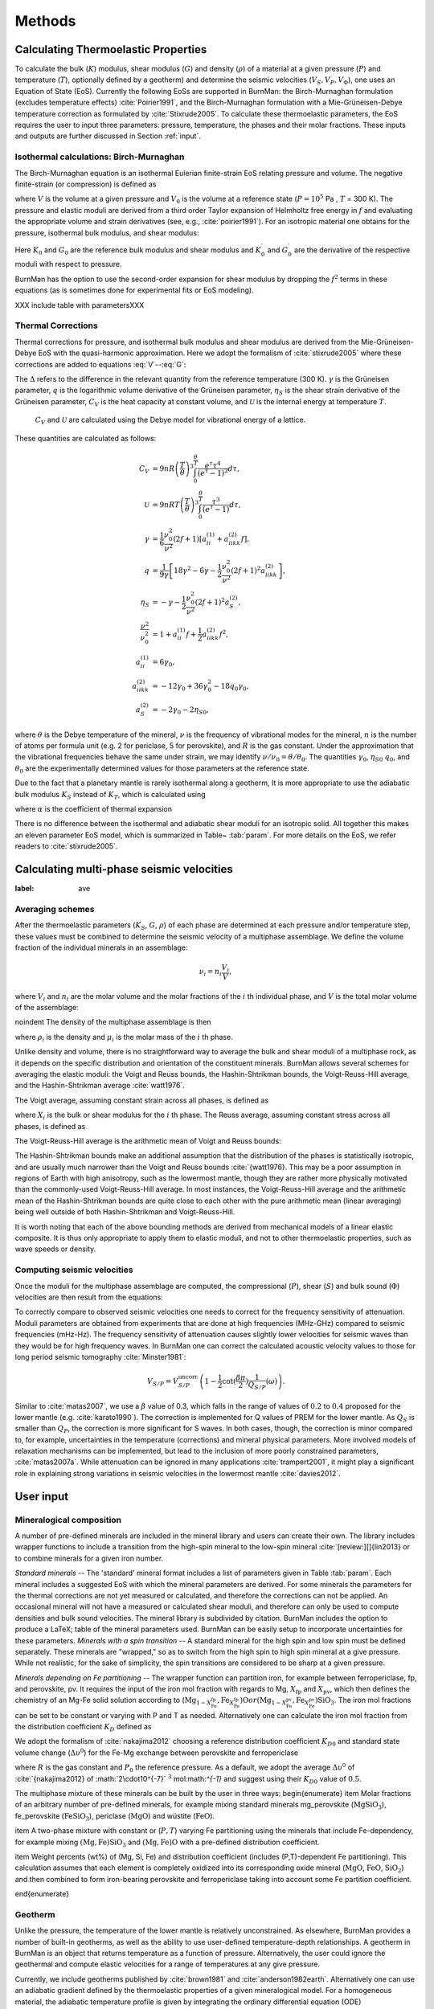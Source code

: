 

Methods
=======

.. _sec:EoS:
Calculating Thermoelastic Properties
------------------------------------


To calculate the bulk (:math:`K`) modulus, shear modulus (:math:`G`) and density (:math:`\rho`) of a material at a given pressure (:math:`P`) and temperature (:math:`T`), optionally defined by a geotherm) and determine the seismic velocities (:math:`V_S, V_P, V_\Phi`), one uses an Equation of State (EoS).
Currently the following EoSs are supported in BurnMan: the Birch-Murnaghan formulation (excludes temperature effects) :cite:`Poirier1991`, and the Birch-Murnaghan formulation with a Mie-Grüneisen-Debye temperature correction as formulated by :cite:`Stixrude2005`.
To calculate these thermoelastic parameters, the EoS requires the user to input three parameters: pressure, temperature, the phases and their molar fractions.
These inputs and outputs are further discussed in Section :ref:`input`.



Isothermal calculations: Birch-Murnaghan
^^^^^^^^^^^^^^^^^^^^^^^^^^^^^^^^^^^^^^^^

The Birch-Murnaghan equation is an isothermal Eulerian finite-strain EoS relating pressure and volume.
The negative finite-strain (or compression) is defined as


.. math::
    f=\frac{1}{2}\left[\left(\frac{V}{V_0}\right)^{-2/3}-1\right],
    :label: f

where :math:`V` is the volume at a given pressure and :math:`V_0` is the volume at a reference state (:math:`P = 10^5` Pa , :math:`T` = 300 K).
The pressure and elastic moduli are derived from a third order Taylor expansion of Helmholtz free energy in :math:`f` and evaluating the appropriate volume and strain derivatives (see, e.g., :cite:`poirier1991`).
For an isotropic material one obtains for the pressure, isothermal bulk modulus, and shear modulus:


.. math::
   P=3K_0f\left(1+2f\right)^{5/2}\left[1+\frac{3}{2}\left(K_0^\prime -4\right) f\right],
   :label: V


.. math::
    K_{T}=(1+2f)^{5/2}\biggl[ & K_0+(3K_0{K}^\prime_{0}-5K_0)f\\ &+\frac{27}{2}(K_0{K}^\prime_{0}-4K_0)f^2 \biggr],
    :label: K


.. math::
	G = (1+& 2f)^{5/2}  \biggl[G_0+(3K_0{G}^\prime_{0}-5G_0)f\\ & +(6K_0{G}^\prime_{0}-24K_0-14G_{0}
	 + \frac{9}{2}K_{0}{K}^\prime_{0})f^2 \biggr].
    :label: G

Here :math:`K_0` and :math:`G_0` are the reference bulk modulus and shear modulus and :math:`K_0^\prime` and :math:`{G}^\prime_{0}` are the derivative of the respective moduli with respect to pressure.

BurnMan has the option to use the second-order expansion for shear modulus by dropping the :math:`f^2` terms in these equations (as is sometimes done for experimental fits or EoS modeling).

XXX include table with parametersXXX


Thermal Corrections
^^^^^^^^^^^^^^^^^^^

Thermal corrections for  pressure, and isothermal bulk modulus and shear modulus are derived from the Mie-Grüneisen-Debye EoS with the quasi-harmonic approximation.
Here we adopt the formalism of :cite:`stixrude2005` where these corrections are added to equations :eq:`V`--:eq:`G`:

.. math::
    P_{th}(V,T) &={\frac{\gamma \Delta \mathcal{U}}{V}}, \\
    :label: Pth
    K_{th}(V,T) &=(\gamma +1-q)\frac{\gamma \Delta \mathcal{U}}{V} -\gamma ^{2} \frac{\Delta(C_{V}T)}{V} ,\\
    G_{th}(V,T) &=  -\frac{\eta_{S} \Delta \mathcal{U}}{V}.

The :math:`\Delta` refers to the difference in the relevant quantity from the reference temperature (300 K).
:math:`\gamma` is the Grüneisen parameter, :math:`q` is the logarithmic volume derivative of the Grüneisen parameter, :math:`\eta_{S}` is the shear strain derivative of the Grüneisen parameter, :math:`C_V` is the heat capacity at constant volume, and :math:`\mathcal{U}` is the internal energy at temperature :math:`T`.
 :math:`C_V` and :math:`\mathcal{U}` are calculated using the Debye model for vibrational energy of a lattice.
These quantities are calculated as follows:

.. math::
    C_V &= 9nR\left (  \frac{T}{\theta}\right )^3\int_{0}^{\frac{\theta}{T}}\frac{e^{\tau}\tau^{4}}{(e^{\tau}-1)^2}d\tau, \\
    \mathcal{U} &= 9nRT\left ( \frac{T}{\theta} \right )^3\int_{0}^{\frac{\theta}{T}}\frac{\tau^3}{(e^{\tau}-1)}d\tau, \\
    \gamma &= \frac{1}{6}\frac{\nu_{0}^2}{\nu^{2}}(2f+1)\left [  a_{ii}^{(1)} +a_{iikk}^{(2)}f\right ], \\
    q &= \frac{1}{9\gamma}\left [ 18\gamma^{2}-6\gamma -\frac{1}{2} \frac{\nu^{2}_0}{\nu^2}(2f+1)^{2}a_{iikk}^{(2)} \right ], \\
    \eta_S &=-\gamma-\frac{1}{2}\frac{\nu_{0}^2}{\nu^2}(2f+1)^{2}a_{S}^{(2)}, \\
    \frac{\nu^2}{\nu^2_0} &= 1+a_{ii}^{(1)}f+\frac{1}{2}a_{iikk}^{(2)}f^2, \\
    a_{ii}^{(1)} &= 6\gamma _0, \\
    a_{iikk}^{(2)} &= -12\gamma _0+36\gamma_{0}^{2}-18q_{0}\gamma_0,  \\
    a_{S}^{(2)} &=-2\gamma _0-2\eta_{S0},

where :math:`\theta` is the Debye temperature of the mineral, :math:`\nu` is the frequency of vibrational modes for the mineral, :math:`n` is the number of atoms per formula unit (e.g. 2 for periclase, 5 for perovskite), and :math:`R` is the gas constant.
Under the approximation that the vibrational frequencies behave the same under strain, we may identify :math:`\nu/\nu_0 = \theta/\theta_0`.
The quantities :math:`\gamma_0`, :math:`\eta_{S0}` :math:`q_0`, and :math:`\theta_0` are the experimentally determined values for those parameters at the reference state.


Due to the fact that a planetary mantle is rarely isothermal along a geotherm, It is more appropriate to use the adiabatic bulk modulus :math:`K_S` instead of :math:`K_T`, which is calculated using

.. math::
    K_S=K_{T}(1+\gamma \alpha T),
    :label: K_s

where :math:`\alpha` is the coefficient of thermal expansion


.. math::
    \alpha=\frac{\gamma C_{V}V}{K_T}.
    :label: Cv


There is no difference between the isothermal and adiabatic shear moduli for an isotropic solid.
All together this makes an eleven parameter EoS model, which is summarized in Table~ :tab:`param`.
For more details on the EoS, we refer readers to :cite:`stixrude2005`.

Calculating multi-phase seismic velocities
------------------------------------------

:label: ave
Averaging schemes
^^^^^^^^^^^^^^^^^


After the thermoelastic parameters (:math:`K_S`, :math:`G`, :math:`\rho`) of each phase are determined at each pressure and/or
temperature step, these values must be combined to determine the seismic velocity of a multiphase assemblage.
We define the volume fraction of the individual minerals in an assemblage:

.. math::
    \nu_i = n_i \frac{V_i}{V},

where :math:`V_i` and :math:`n_i` are the molar volume and the molar fractions of the :math:`i` th individual phase, and :math:`V` is the total molar volume of the assemblage:



.. math::
    V = \sum_i n_i  V_i.
    :label: composite_volume


\noindent The density of the multiphase assemblage is then


.. math::
    \rho = \sum_i \nu_i \rho_i = \frac{1}{V}\sum_i {n_i \mu_i},
    :label: composite_density

where :math:`\rho_i` is the density and :math:`\mu_i` is the molar mass of the :math:`i` th phase.


Unlike density and volume, there is no straightforward way to average the bulk and shear moduli of a multiphase rock, as it depends on the specific distribution and orientation of the constituent minerals.
BurnMan allows several schemes for averaging the elastic moduli: the Voigt and Reuss bounds, the Hashin-Shtrikman bounds, the Voigt-Reuss-Hill average, and the Hashin-Shtrikman average :cite:`watt1976`.


The Voigt average, assuming constant strain across all phases, is defined as

.. math::
    X_V = \sum_i \nu_i X_i,
    :label: voigt

where :math:`X_i` is the bulk or shear modulus for the :math:`i` th phase.
The Reuss average, assuming constant stress across all phases, is defined as

.. math::
    X_R = \left(\sum_i \frac{\nu_i}{X_i} \right)^{-1}.
    :label: reuss

The Voigt-Reuss-Hill average is the arithmetic mean of Voigt and Reuss bounds:

.. math::
    X_{VRH} = \frac{1}{2} \left( X_V + X_R \right).
    :label: vrh

The Hashin-Shtrikman bounds make an additional assumption that the distribution of the phases is statistically isotropic, and are usually much narrower than the Voigt and Reuss bounds :cite:`{watt1976}.
This may be a poor assumption in regions of Earth with high anisotropy, such as the lowermost mantle, though they are rather more physically motivated than the commonly-used Voigt-Reuss-Hill average.
In most instances, the Voigt-Reuss-Hill average and the arithmetic mean of the Hashin-Shtrikman bounds are quite close to each other with the pure arithmetic mean (linear averaging) being well outside of both Hashin-Shtrikman and Voigt-Reuss-Hill.

It is worth noting that each of the above bounding methods are derived from mechanical models of a linear elastic composite.
It is thus only appropriate to apply them to elastic moduli, and not to other thermoelastic properties, such as wave speeds or density.



Computing seismic velocities
^^^^^^^^^^^^^^^^^^^^^^^^^^^^

Once the moduli for the multiphase assemblage are computed, the compressional (:math:`P`), shear (:math:`S`) and bulk sound (:math:`\Phi`)
velocities are then result from the equations:


.. math::
    V_P = \sqrt{ \frac{K_S + \frac{4}{3} G} {\rho} }, \qquad
    V_S = \sqrt{ \frac{G}{\rho} }, \qquad
    V_\Phi = \sqrt{ \frac{K_S}{\rho} }.
    :label: seismic

To correctly compare to observed seismic velocities one needs to correct for the frequency sensitivity of attenuation.
Moduli parameters are obtained from experiments that are done at high frequencies (MHz-GHz) compared to seismic frequencies (mHz-Hz).
The frequency sensitivity of attenuation causes slightly lower velocities for seismic waves than they would be for high frequency waves.
In BurnMan one can correct the calculated acoustic velocity values to those for long period seismic tomography :cite:`Minster1981`:

.. math::
    V_{S/P}=V_{S/P}^{\mathrm{uncorr.}}\left(1-\frac{1}{2}\cot(\frac{\beta\pi}{2})\frac{1}{Q_{S/P}}(\omega)\right).

Similar to :cite:`matas2007`, we use a :math:`\beta` value of 0.3, which falls in the range of values of :math:`0.2` to :math:`0.4` proposed for the lower mantle (e.g. :cite:`karato1990`).
The correction is implemented for Q values of PREM for the lower mantle.
As :math:`Q_S` is smaller than :math:`Q_P`, the correction is more significant for S waves.
In both cases, though, the correction is minor compared to, for example, uncertainties in the temperature (corrections) and mineral physical parameters.
More involved models of relaxation mechanisms can be implemented, but lead to the inclusion of more poorly constrained parameters, :cite:`matas2007a`.
While attenuation can be ignored in many applications :cite:`trampert2001`, it might play a significant role in explaining strong variations in seismic velocities in the lowermost mantle :cite:`davies2012`.


.. _input:
User input
----------



Mineralogical composition
^^^^^^^^^^^^^^^^^^^^^^^^^

A number of pre-defined minerals are included in the mineral library and users can create their own.
The library includes wrapper functions to include a transition from the high-spin mineral to the low-spin mineral :cite:`[review:][]{lin2013} or to combine minerals for a given iron number.


*Standard minerals* -- The 'standard' mineral format includes a list of parameters given in Table :tab:`param`.
Each mineral includes a suggested EoS with which the mineral parameters are derived.
For some minerals the parameters for the thermal corrections are not yet measured or calculated, and therefore the corrections can not be applied.
An occasional mineral will not have a measured or calculated shear moduli, and therefore can only be used to compute densities and bulk sound velocities.
The mineral library is subdivided by citation.
BurnMan includes the option to produce a \LaTeX\;  table of the mineral parameters used.
BurnMan can be easily setup to incorporate uncertainties for these parameters.
*Minerals with a spin transition* -- A standard mineral for the high spin and low spin must be defined separately.
These minerals are "wrapped," so as to switch from the high spin to high spin mineral at a give pressure.
While not realistic, for the sake of simplicity, the spin transitions are considered to be sharp at a given pressure.

*Minerals depending on Fe partitioning* -- The wrapper function can partition iron, for example between ferropericlase, fp, and perovskite, pv.
It requires the input of the iron mol fraction with regards to Mg, :math:`X_\mathrm{fp}` and :math:`X_\mathrm{pv}`, which then defines the chemistry of an Mg-Fe solid solution according to (:math:`\mathrm{Mg}_{1-X_{\mathrm{Fe}}^{\mathrm{fp}}}$,$\mathrm{Fe}_{X_{\mathrm{Fe}}^{\mathrm{fp}}}$)$\mathrm{O}$ or ($\mathrm{Mg}_{1-X_{\mathrm{Fe}}^{\mathrm{pv}}}$,$\mathrm{Fe}_{X_{\mathrm{Fe}}^{\mathrm{pv}}}$)$\mathrm{SiO_3}`.
The iron mol fractions can be set to be constant or varying with P and T as needed.
Alternatively one can calculate the iron mol fraction from the distribution coefficient :math:`K_D` defined as

.. math::
    K_{D} = \frac{X_{\mathrm{Fe}}^{\mathrm{pv}}/X_{\mathrm{Mg}}^{\mathrm{pv}}}{X_{\mathrm{Fe}}^{\mathrm{fp}}/X_{\mathrm{Mg}}^{\mathrm{fp}}}.
    :label: KD


We adopt the formalism of :cite:`nakajima2012` choosing a reference distribution coefficient :math:`K_{D0}` and standard state volume change (:math:`\Delta \upsilon^{0}`) for the Fe-Mg exchange between perovskite and ferropericlase

.. math::
    K_{D}={K_D}_0 \:\exp\left(\frac{(P_0-P)\Delta \upsilon^{0}}{RT}\right),
    :label: KD2

where :math:`R` is the gas constant and :math:`P_0` the reference pressure.
As a default, we adopt the average :math:`\Delta \upsilon^{0}` of :cite:`{nakajima2012} of :math:`2\cdot10^{-7}` :math:`^3` mol:math:`^{-1}` and suggest using their :math:`{K_D}_0` value of :math:`0.5`.


The multiphase mixture of these minerals can be built by the user in three ways: 
\begin{enumerate}
\item Molar fractions of an arbitrary number of pre-defined minerals,  for example mixing standard minerals mg\_perovskite (:math:`\mathrm{MgSiO_3}`), fe\_perovskite
(:math:`\mathrm{FeSiO_3}`), periclase (:math:`\mathrm{MgO}`) and wüstite (:math:`\mathrm{FeO}`).

\item A two-phase mixture with constant or (:math:`P,T`) varying Fe partitioning using the minerals that include Fe-dependency, for example mixing :math:`\mathrm{(Mg,Fe)SiO_3}` and :math:`\mathrm{(Mg,Fe)O}` with a pre-defined distribution coefficient.

\item Weight percents (wt\%) of (Mg, Si, Fe) and distribution coefficient (includes (P,T)-dependent Fe partitioning).
This calculation assumes
that each element is completely oxidized into its corresponding oxide mineral
(:math:`\mathrm{MgO}`, :math:`\mathrm{FeO}`, :math:`\mathrm{SiO_2}`) and then combined to form iron-bearing perovskite and
ferropericlase taking into account some Fe partition coefficient.

\end{enumerate}


.. label: geothermal
Geotherm
^^^^^^^^

Unlike the pressure, the temperature of the lower mantle is relatively unconstrained.
As elsewhere, BurnMan provides a number of built-in geotherms, as well as the ability to use user-defined temperature-depth relationships.
A geotherm in BurnMan is an object that returns temperature as a function of pressure.
Alternatively, the user could ignore the geothermal and compute elastic velocities for a range of temperatures at any give pressure.

Currently, we include geotherms published by :cite:`brown1981` and :cite:`anderson1982earth`.
Alternatively one can use an adiabatic gradient defined by the thermoelastic properties of a given mineralogical model.
For a homogeneous material, the adiabatic temperature profile is given by integrating the ordinary differential equation (ODE)

.. math::
    \left(\frac{\text{d}T}{\text{d}P}\right)_S = \frac{\gamma T}{K_S}.
    :label: geoth

This equation can be extended to multiphase composite using the first law of thermodynamics to arrive at

.. math::
    \left(\frac{\text{d}T}{\text{d}P}\right)_S = \frac{ T \displaystyle\sum_{i} \frac{ n_i C_{Pi} \gamma_i }{K_{Si}}}{ \displaystyle\sum_{i} n_i C_{Pi} },
    :label: geoth2

where the subscripts correspond to the :math:`i` th phase, :math:`C_P` is the heat capacity at constant pressure of a phase, and the other symbols are as defined above.
Integrating this ODE requires a choice in anchor temperature (:math:`T_0`) at the top of the lower mantle (or including this as a parameter in an inversion).
As the adiabatic geotherm is dependent on the thermoelastic parameters at high pressures and temperatures, it is dependent on the equation of state used.


.. label: seis
Seismic Models
^^^^^^^^^^^^^^^^^^^^^^^^^


BurnMan allows for direct visual and quantitative comparison with seismic velocity models.
Various ways of plotting can be found in the examples.
Quantitative misfits between two profiles include an L2-norm and a chi-squared misfit, but user defined norms can be implemented.
A seismic model in BurnMan is
an object that provides pressure, density, and seismic velocities (:math:`V_P, V_\Phi, V_S`) as a function of depth.

To compare to seismically constrained profiles, BurnMan provides the 1D seismic velocity model PREM :cite:`{dziewonski1981}.
One can choose to evaluate :math:`V_P, V_\Phi, V_S, \rho, K_S` and/or :math:`G`.
The user can input their own seismic profile, an example of which is included for AK135 :cite:`kennett1995`.

Besides standardized 1D radial profiles, one can also compare to regionalized average profiles for the lower mantle.
This option accommodates the observation that the lowermost mantle can be clustered into two regions, a `slow' region, which represents the so-called Large Low Shear Velocity Provinces, and `fast' region, the continuous surrounding region where slabs might subduct :cite:`lekic2012`.
This clustering as well as the averaging of the 1D model occurs over five tomographic S wave velocity  models (SAW24B16: :cite:`megnin2000`; HMSL-S: :cite:`houser2008`; S362ANI: :cite:`kustowski2008`; GyPSuM: :cite:`simmons2010`; S40RTS: :cite:`ritsema2011`).
The strongest deviations from PREM occur in the lowermost 1000 km.
Using the `fast' and `slow' S wave velocity profiles is therefore most important when interpreting the lowermost mantle. Suggestion of compositional variation between these regions comes from seismology :cite:`to2005,he2012` as well as geochemistry :cite:`deschamps2012,jackson2010`.
Based on thermo-chemical convection models, :cite:`styles2011` also show that averaging profiles in thermal boundary layers may cause problems for seismic interpretation.

We additionally apply cluster analysis to and provide models for P wave velocity based on two tomographic models (MIT-P08: :cite:`li2008`; GyPSuM: :cite:`simmons2012`).
The clustering results correlate well with the fast and slow regions for S wave velocities; this could well be due to the fact that the initial model for the P wave velocity models is scaled from S wave tomographic velocity models.
Additionally, the variations in P wave velocities are a lot smaller than for S waves.
For this reason using these adapted models is most important when comparing the S wave velocities.

While interpreting lateral variations of seismic velocity in terms of composition and temperature is a major goal :cite:`trampert2004,mosca2012`, to determine the bulk composition the current challenge appears to be concurrently fitting absolute P and S wave velocities and incorporate the significant uncertainties in mineral physical parameters).

